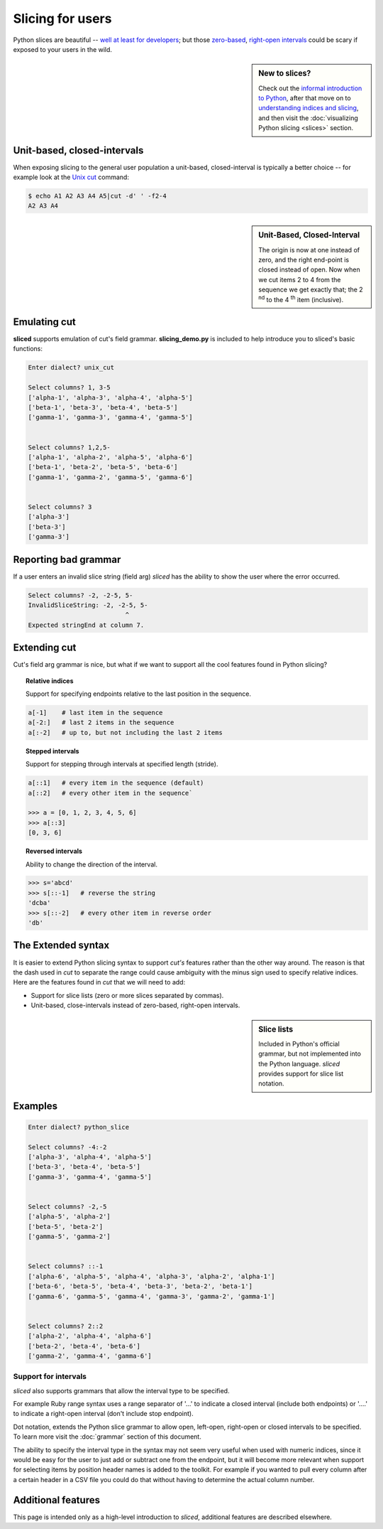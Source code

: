 Slicing for users
=================

Python slices are beautiful -- `well at least for developers
<http://python-history.blogspot.com/2013/10/why-python-uses-0-based-indexing.html>`_;
but those `zero-based <http://en.wikipedia.org/wiki/Zero-based_numbering>`_, 
`right-open intervals <http://en.wikipedia.org/wiki/Interval_(mathematics)#Terminology>`_
could be scary if exposed to your users in the wild.

.. image:: _static/figure1.png

.. sidebar:: New to slices?

    Check out the `informal introduction to Python
    <http://docs.python.org/2/tutorial/introduction.html#strings>`_,
    after that move on to `understanding indices and slicing
    <http://forums.udacity.com/questions/2017002/python-101-unit-1-understanding-indices-and-slicing>`_,
    and then visit the :doc:`visualizing Python slicing <slices>` section.


Unit-based, closed-intervals
^^^^^^^^^^^^^^^^^^^^^^^^^^^^
When exposing slicing to the general user population a unit-based,
closed-interval is typically a better choice -- for example look at the `Unix
cut <http://en.wikipedia.org/wiki/Cut_(Unix)>`_ command:

.. code-block:: bash

    $ echo A1 A2 A3 A4 A5|cut -d' ' -f2-4
    A2 A3 A4

.. sidebar:: Unit-Based, Closed-Interval

    The origin is now at one instead of zero, and the right end-point is closed
    instead of open.  Now when we cut items 2 to 4 from the sequence we get
    exactly that; the 2 :sup:`nd` to the 4 :sup:`th` item (inclusive).

.. image:: _static/figure2.png


Emulating cut
^^^^^^^^^^^^^

**sliced** supports emulation of cut's field grammar. **slicing_demo.py**
is included to help introduce you to sliced's basic functions:

.. code-block:: bash

    Enter dialect? unix_cut

    Select columns? 1, 3-5
    ['alpha-1', 'alpha-3', 'alpha-4', 'alpha-5']
    ['beta-1', 'beta-3', 'beta-4', 'beta-5']
    ['gamma-1', 'gamma-3', 'gamma-4', 'gamma-5']


    Select columns? 1,2,5-
    ['alpha-1', 'alpha-2', 'alpha-5', 'alpha-6']
    ['beta-1', 'beta-2', 'beta-5', 'beta-6']
    ['gamma-1', 'gamma-2', 'gamma-5', 'gamma-6']


    Select columns? 3
    ['alpha-3']
    ['beta-3']
    ['gamma-3']

Reporting bad grammar
^^^^^^^^^^^^^^^^^^^^^
If a user enters an invalid slice string (field arg) `sliced` has the ability
to show the user where the error occurred.

.. code-block:: bash

    Select columns? -2, -2-5, 5-
    InvalidSliceString: -2, -2-5, 5-
                              ^
    Expected stringEnd at column 7.


Extending cut
^^^^^^^^^^^^^

Cut's field arg grammar is nice, but what if we want to support all the cool
features found in Python slicing?


.. topic:: Relative indices

    Support for specifying endpoints relative to the last position in the
    sequence.

.. code-block:: python

   a[-1]    # last item in the sequence
   a[-2:]   # last 2 items in the sequence
   a[:-2]   # up to, but not including the last 2 items


.. topic:: Stepped intervals

    Support for stepping through intervals at specified length (stride).

.. code-block:: python

   a[::1]   # every item in the sequence (default)
   a[::2]   # every other item in the sequence`

   >>> a = [0, 1, 2, 3, 4, 5, 6]
   >>> a[::3]
   [0, 3, 6]


.. topic:: Reversed intervals

    Ability to change the direction of the interval.

.. code-block:: python

   >>> s='abcd'
   >>> s[::-1]   # reverse the string
   'dcba'
   >>> s[::-2]   # every other item in reverse order
   'db'


The Extended syntax
^^^^^^^^^^^^^^^^^^^
It is easier to extend Python slicing syntax to support `cut's` features rather
than the other way around.  The reason is that the dash used in `cut` to
separate the range could cause ambiguity with the minus sign used to specify
relative indices.  Here are the features found in `cut` that we will need to
add:

- Support for slice lists (zero or more slices separated by commas). 
- Unit-based, close-intervals instead of zero-based, right-open intervals.

.. sidebar:: Slice lists

    Included in Python's official grammar, but not implemented into the Python
    language. `sliced` provides support for slice list notation.

Examples
^^^^^^^^

.. code-block:: bash

    Enter dialect? python_slice

    Select columns? -4:-2
    ['alpha-3', 'alpha-4', 'alpha-5']
    ['beta-3', 'beta-4', 'beta-5']
    ['gamma-3', 'gamma-4', 'gamma-5']


    Select columns? -2,-5
    ['alpha-5', 'alpha-2']
    ['beta-5', 'beta-2']
    ['gamma-5', 'gamma-2']


    Select columns? ::-1
    ['alpha-6', 'alpha-5', 'alpha-4', 'alpha-3', 'alpha-2', 'alpha-1']
    ['beta-6', 'beta-5', 'beta-4', 'beta-3', 'beta-2', 'beta-1']
    ['gamma-6', 'gamma-5', 'gamma-4', 'gamma-3', 'gamma-2', 'gamma-1']


    Select columns? 2::2
    ['alpha-2', 'alpha-4', 'alpha-6']
    ['beta-2', 'beta-4', 'beta-6']
    ['gamma-2', 'gamma-4', 'gamma-6']


Support for intervals
---------------------
`sliced` also supports grammars that allow the interval type to be specified.

For example Ruby range syntax uses a range separator of '...' to indicate a
closed interval (include both endpoints) or '....' to indicate a right-open
interval (don't include stop endpoint).

Dot notation, extends the Python slice grammar to allow open, left-open,
right-open or closed intervals to be specified.  To learn more visit the
:doc:`grammar` section of this document.

The ability to specify the interval type in the syntax may not seem very useful
when used with numeric indices, since it would be easy for the user to just
add or subtract one from the endpoint, but it will become more relevant when
support for selecting items by position header names is added to the toolkit.
For example if you wanted to pull every column after a certain header in a
CSV file you could do that without having to determine the actual column
number.

Additional features
^^^^^^^^^^^^^^^^^^^

This page is intended only as a high-level introduction to `sliced`, additional
features are described elsewhere.

